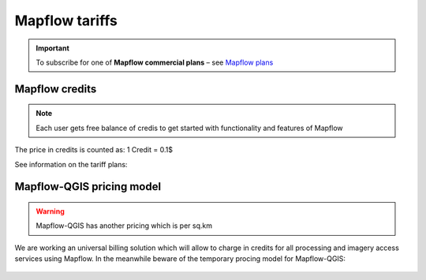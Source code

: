 Mapflow tariffs
===============

.. important::
   To subscribe for one of **Mapflow commercial plans** – see `Mapflow plans <https://mapflow.ai/pricing>`_ 

Mapflow credits
---------------

.. note::
   Each user gets free balance of credis to get started with functionality and features of Mapflow

The price in credits is counted as:
1 Credit = 0.1$

See information on the tariff plans:

   .. tabularcolumns:: |p{7cm}|p{2cm}|p{2cm}|p{2cm}|

   .. csv-table::
      :file: _static/csv/credits_01.23.csv 
      :header-rows: 1 
      :class: longtable
      :widths: 1 1 1 1

Mapflow-QGIS pricing model
--------------------------

.. warning::
   Mapflow-QGIS has another pricing which is per sq.km

We are working an universal billing solution which will allow to charge in credits for all processing and imagery access services using Mapflow.
In the meanwhile beware of the temporary procing model for Mapflow-QGIS:

   .. tabularcolumns:: |p{7cm}|p{2cm}|p{2cm}|p{2cm}|

   .. csv-table::
      :file: _static/csv/areas_qgis_01.23.csv 
      :header-rows: 1 
      :class: longtable
      :widths: 1 1 1 1
